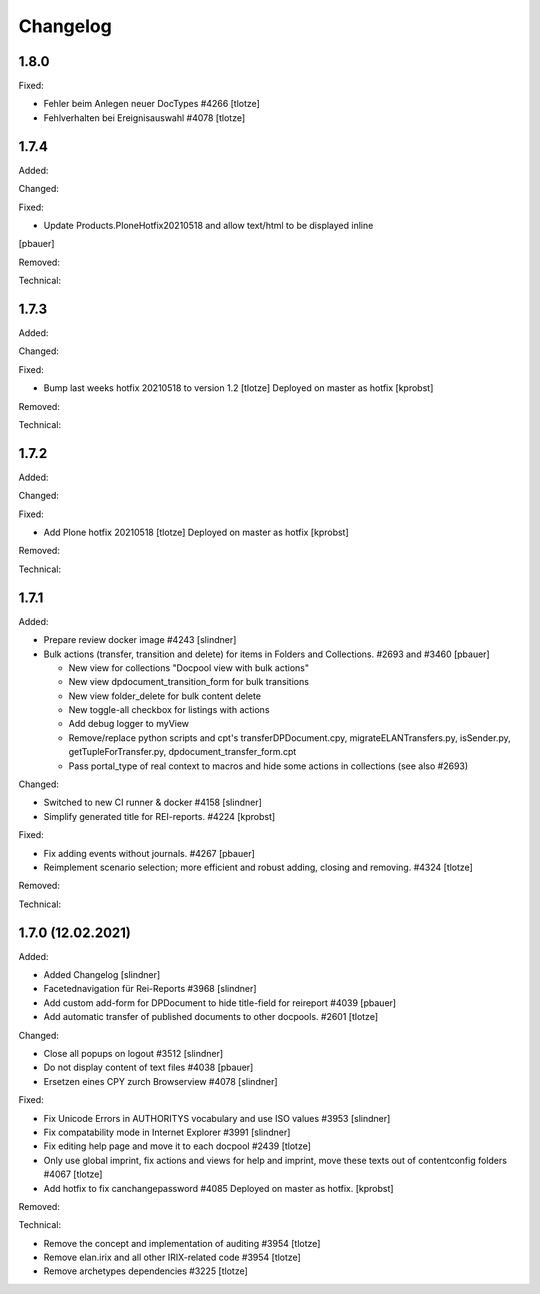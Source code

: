 Changelog
=========

1.8.0
-----

Fixed:

- Fehler beim Anlegen neuer DocTypes #4266
  [tlotze]

- Fehlverhalten bei Ereignisauswahl #4078
  [tlotze]


1.7.4
-----

Added:


Changed:


Fixed:

- Update Products.PloneHotfix20210518 and allow text/html to be displayed inline
[pbauer]


Removed:


Technical:



1.7.3
-----

Added:


Changed:


Fixed:

- Bump last weeks hotfix 20210518 to version 1.2
  [tlotze]
  Deployed on master as hotfix
  [kprobst]


Removed:


Technical:



1.7.2
-----

Added:


Changed:


Fixed:

- Add Plone hotfix 20210518
  [tlotze]
  Deployed on master as hotfix
  [kprobst]


Removed:


Technical:


1.7.1
-----

Added:

- Prepare review docker image #4243
  [slindner]

- Bulk actions (transfer, transition and delete) for items in Folders and Collections. #2693 and #3460
  [pbauer]

  - New view for collections "Docpool view with bulk actions"
  - New view dpdocument_transition_form for bulk transitions
  - New view folder_delete for bulk content delete
  - New toggle-all checkbox for listings with actions
  - Add debug logger to myView
  - Remove/replace python scripts and cpt's transferDPDocument.cpy, migrateELANTransfers.py, isSender.py, getTupleForTransfer.py, dpdocument_transfer_form.cpt
  - Pass portal_type of real context to macros and hide some actions in collections (see also #2693)

Changed:

- Switched to new CI runner & docker #4158
  [slindner]

- Simplify generated title for REI-reports. #4224
  [kprobst]

Fixed:

- Fix adding events without journals. #4267
  [pbauer]

- Reimplement scenario selection; more efficient and robust adding, closing and removing. #4324
  [tlotze]

Removed:


Technical:


1.7.0 (12.02.2021)
------------------

Added:

- Added Changelog
  [slindner]
- Facetednavigation für Rei-Reports #3968
  [slindner]

- Add custom add-form for DPDocument to hide title-field for reireport #4039
  [pbauer]

- Add automatic transfer of published documents to other docpools. #2601
  [tlotze]

Changed:

- Close all popups on logout #3512
  [slindner]

- Do not display content of text files #4038
  [pbauer]

- Ersetzen eines CPY zurch Browserview #4078
  [slindner]

Fixed:

- Fix Unicode Errors in AUTHORITYS vocabulary and use ISO values #3953
  [slindner]

- Fix compatability mode in Internet Explorer #3991
  [slindner]

- Fix editing help page and move it to each docpool #2439
  [tlotze]

- Only use global imprint, fix actions and views for help and imprint, move
  these texts out of contentconfig folders #4067
  [tlotze]

- Add hotfix to fix canchangepassword #4085
  Deployed on master as hotfix.
  [kprobst]


Removed:


Technical:

- Remove the concept and implementation of auditing #3954
  [tlotze]

- Remove elan.irix and all other IRIX-related code #3954
  [tlotze]

- Remove archetypes dependencies #3225
  [tlotze]
